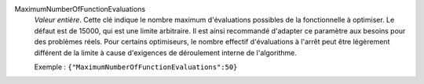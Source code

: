 .. index:: single: MaximumNumberOfFunctionEvaluations

MaximumNumberOfFunctionEvaluations
  *Valeur entière*. Cette clé indique le nombre maximum d'évaluations possibles
  de la fonctionnelle à optimiser. Le défaut est de 15000, qui est une limite
  arbitraire. Il est ainsi recommandé d'adapter ce paramètre aux besoins pour
  des problèmes réels. Pour certains optimiseurs, le nombre effectif
  d'évaluations à l'arrêt peut être légèrement différent de la limite à cause
  d'exigences de déroulement interne de l'algorithme.

  Exemple :
  ``{"MaximumNumberOfFunctionEvaluations":50}``
